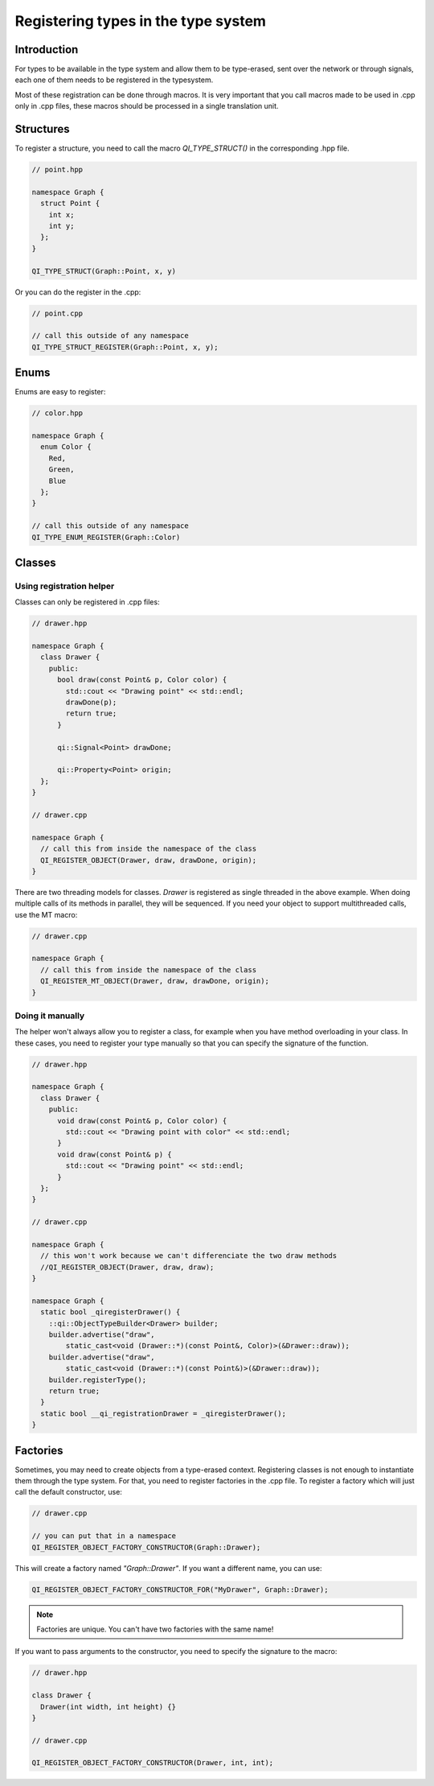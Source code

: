 .. _guide-cxx-register-types:

.. role:: cpp(code)
   :language: cpp

Registering types in the type system
************************************

Introduction
============

For types to be available in the type system and allow them to be type-erased,
sent over the network or through signals, each one of them needs to be
registered in the typesystem.

Most of these registration can be done through macros. It is very important
that you call macros made to be used in .cpp only in .cpp files, these macros
should be processed in a single translation unit.

Structures
==========

To register a structure, you need to call the macro `QI_TYPE_STRUCT()` in the
corresponding .hpp file.

.. code-block:: c++

  // point.hpp

  namespace Graph {
    struct Point {
      int x;
      int y;
    };
  }

  QI_TYPE_STRUCT(Graph::Point, x, y)

Or you can do the register in the .cpp:

.. code-block:: c++

  // point.cpp

  // call this outside of any namespace
  QI_TYPE_STRUCT_REGISTER(Graph::Point, x, y);

Enums
=====

Enums are easy to register:

.. code-block:: c++

  // color.hpp

  namespace Graph {
    enum Color {
      Red,
      Green,
      Blue
    };
  }

  // call this outside of any namespace
  QI_TYPE_ENUM_REGISTER(Graph::Color)

Classes
=======

Using registration helper
-------------------------

Classes can only be registered in .cpp files:

.. code-block:: c++

  // drawer.hpp

  namespace Graph {
    class Drawer {
      public:
        bool draw(const Point& p, Color color) {
          std::cout << "Drawing point" << std::endl;
          drawDone(p);
          return true;
        }

        qi::Signal<Point> drawDone;

        qi::Property<Point> origin;
    };
  }

  // drawer.cpp

  namespace Graph {
    // call this from inside the namespace of the class
    QI_REGISTER_OBJECT(Drawer, draw, drawDone, origin);
  }

There are two threading models for classes. `Drawer` is registered as
single threaded in the above example. When doing multiple calls of its
methods in parallel, they will be sequenced. If you need your object to support
multithreaded calls, use the MT macro:

.. code-block:: c++

  // drawer.cpp

  namespace Graph {
    // call this from inside the namespace of the class
    QI_REGISTER_MT_OBJECT(Drawer, draw, drawDone, origin);
  }

Doing it manually
-----------------

The helper won't always allow you to register a class, for example when you
have method overloading in your class. In these cases, you need to register
your type manually so that you can specify the signature of the function.

.. code-block:: c++

  // drawer.hpp

  namespace Graph {
    class Drawer {
      public:
        void draw(const Point& p, Color color) {
          std::cout << "Drawing point with color" << std::endl;
        }
        void draw(const Point& p) {
          std::cout << "Drawing point" << std::endl;
        }
    };
  }

  // drawer.cpp

  namespace Graph {
    // this won't work because we can't differenciate the two draw methods
    //QI_REGISTER_OBJECT(Drawer, draw, draw);
  }

  namespace Graph {
    static bool _qiregisterDrawer() {
      ::qi::ObjectTypeBuilder<Drawer> builder;
      builder.advertise("draw",
          static_cast<void (Drawer::*)(const Point&, Color)>(&Drawer::draw));
      builder.advertise("draw",
          static_cast<void (Drawer::*)(const Point&)>(&Drawer::draw));
      builder.registerType();
      return true;
    }
    static bool __qi_registrationDrawer = _qiregisterDrawer();
  }

Factories
=========

Sometimes, you may need to create objects from a type-erased context.
Registering classes is not enough to instantiate them through the
type system. For that, you need to register factories in the .cpp file. To
register a factory which will just call the default constructor, use:

.. code-block:: c++

  // drawer.cpp

  // you can put that in a namespace
  QI_REGISTER_OBJECT_FACTORY_CONSTRUCTOR(Graph::Drawer);

This will create a factory named `"Graph::Drawer"`. If you want a different
name, you can use:

.. code-block:: c++

  QI_REGISTER_OBJECT_FACTORY_CONSTRUCTOR_FOR("MyDrawer", Graph::Drawer);

.. note::

  Factories are unique. You can't have two factories with the same name!

If you want to pass arguments to the constructor, you need to specify the
signature to the macro:

.. code-block:: c++

  // drawer.hpp

  class Drawer {
    Drawer(int width, int height) {}
  }

  // drawer.cpp

  QI_REGISTER_OBJECT_FACTORY_CONSTRUCTOR(Drawer, int, int);
